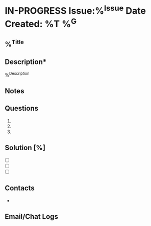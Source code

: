 * IN-PROGRESS Issue:%^{Issue} Date Created: %T %^G
:properties:
:export_file_name: %^{filename}
:end:
** %^{Title}

** Description*
%^{Description}

** Notes


** Questions
1.
2.
3.

** Solution [%]
- [ ]
- [ ]
- [ ]

** Contacts
-

** Email/Chat Logs
:LOGBOOK:

:END:
